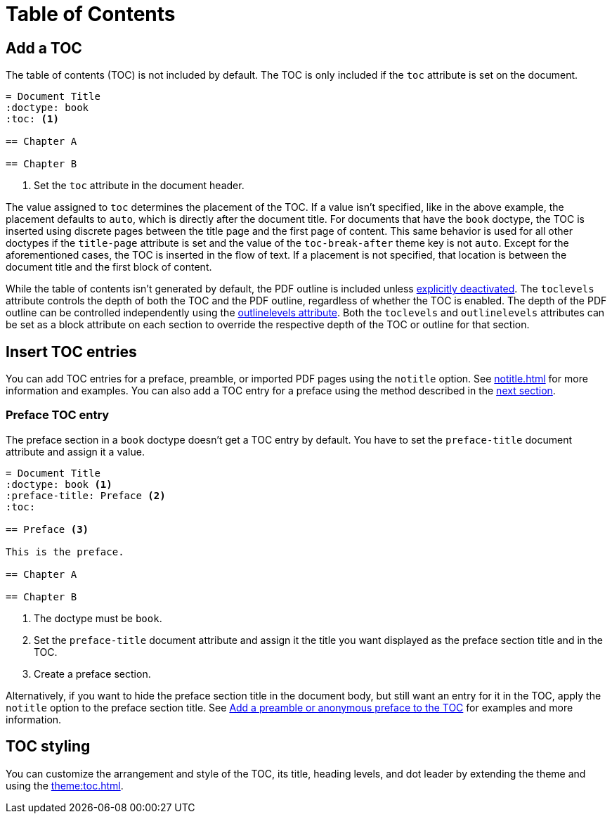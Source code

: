 = Table of Contents
:navtitle: TOC

== Add a TOC

The table of contents (TOC) is not included by default.
The TOC is only included if the `toc` attribute is set on the document.

[,asciidoc]
----
= Document Title
:doctype: book
:toc: <.>

== Chapter A

== Chapter B
----
<.> Set the `toc` attribute in the document header.

The value assigned to `toc` determines the placement of the TOC.
If a value isn't specified, like in the above example, the placement defaults to `auto`, which is directly after the document title.
For documents that have the `book` doctype, the TOC is inserted using discrete pages between the title page and the first page of content.
This same behavior is used for all other doctypes if the `title-page` attribute is set and the value of the `toc-break-after` theme key is not `auto`.
Except for the aforementioned cases, the TOC is inserted in the flow of text.
If a placement is not specified, that location is between the document title and the first block of content.

While the table of contents isn't generated by default, the PDF outline is included unless xref:pdf-outline.adoc#deactivate[explicitly deactivated].
The `toclevels` attribute controls the depth of both the TOC and the PDF outline, regardless of whether the TOC is enabled.
The depth of the PDF outline can be controlled independently using the xref:pdf-outline.adoc#levels[outlinelevels attribute].
Both the `toclevels` and `outlinelevels` attributes can be set as a block attribute on each section to override the respective depth of the TOC or outline for that section.

== Insert TOC entries

You can add TOC entries for a preface, preamble, or imported PDF pages using the `notitle` option.
See xref:notitle.adoc[] for more information and examples.
You can also add a TOC entry for a preface using the method described in the <<preface,next section>>.

[#preface]
=== Preface TOC entry

The preface section in a `book` doctype doesn't get a TOC entry by default.
You have to set the `preface-title` document attribute and assign it a value.

[,asciidoc]
----
= Document Title
:doctype: book <.>
:preface-title: Preface <.>
:toc:

== Preface <.>

This is the preface.

== Chapter A

== Chapter B
----
<.> The doctype must be `book`.
<.> Set the `preface-title` document attribute and assign it the title you want displayed as the preface section title and in the TOC.
<.> Create a preface section.

Alternatively, if you want to hide the preface section title in the document body, but still want an entry for it in the TOC, apply the `notitle` option to the preface section title.
See xref:notitle.adoc#preface[Add a preamble or anonymous preface to the TOC] for examples and more information.

== TOC styling

You can customize the arrangement and style of the TOC, its title, heading levels, and dot leader by extending the theme and using the xref:theme:toc.adoc[].
